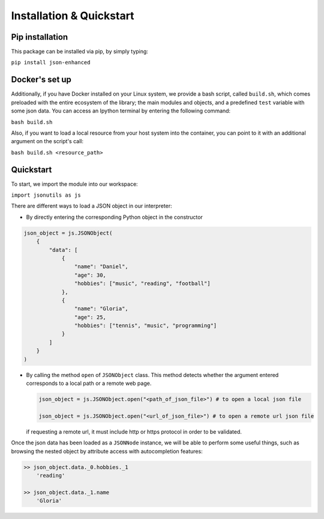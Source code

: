 Installation & Quickstart
=========================

Pip installation
----------------

This package can be installed via pip, by simply typing:

``pip install json-enhanced``

Docker's set up
---------------

Additionally, if you have Docker installed on your Linux system, we provide a bash script, called ``build.sh``,
which comes preloaded with the entire ecosystem of the library; the main modules and objects, and a predefined ``test`` variable with some json data.
You can access an Ipython terminal by entering the following command:

``bash build.sh``

Also, if you want to load a local resource from your host system into the container, you can point to it with an additional argument on the script's call:

``bash build.sh <resource_path>``

Quickstart
----------

To start, we import the module into our workspace:

``import jsonutils as js``

There are different ways to load a JSON object in our interpreter:

* By directly entering the corresponding Python object in the constructor

.. code-block:: python

    json_object = js.JSONObject(
        {
            "data": [
                {
                    "name": "Daniel",
                    "age": 30,
                    "hobbies": ["music", "reading", "football"]
                },
                {
                    "name": "Gloria",
                    "age": 25,
                    "hobbies": ["tennis", "music", "programming"]
                }
            ]
        }
    )

* By calling the method ``open`` of ``JSONObject`` class. This method detects whether the argument entered
  corresponds to a local path or a remote web page.

  .. code-block:: python

    json_object = js.JSONObject.open("<path_of_json_file>") # to open a local json file

    json_object = js.JSONObject.open("<url_of_json_file>") # to open a remote url json file

  if requesting a remote url, it must include http or https protocol in order to be validated.

Once the json data has been loaded as a ``JSONNode`` instance, we will be able to perform some useful things,
such as browsing the nested object by attribute access with autocompletion features:

.. code-block:: python

    >> json_object.data._0.hobbies._1
        'reading'

    >> json_object.data._1.name
        'Gloria'